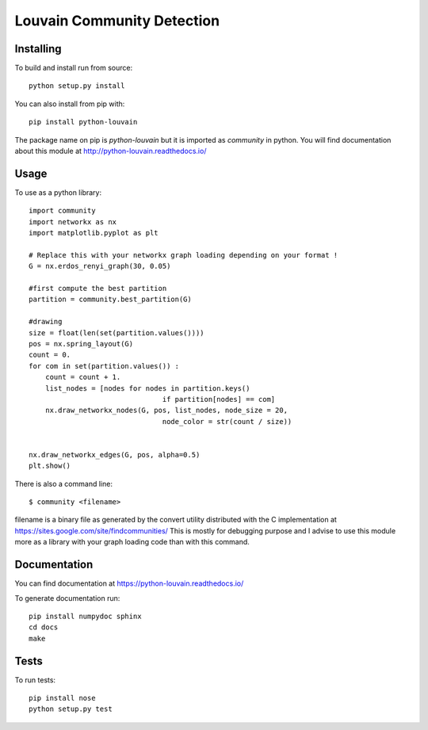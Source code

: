 Louvain Community Detection
===========================

Installing
----------

To build and install run from source::

     python setup.py install

You can also install from pip with::

    pip install python-louvain


The package name on pip is `python-louvain` but it is imported as `community`
in python. You will find documentation about this module at
http://python-louvain.readthedocs.io/


Usage
-----

To use as a python library::


    import community
    import networkx as nx
    import matplotlib.pyplot as plt

    # Replace this with your networkx graph loading depending on your format !
    G = nx.erdos_renyi_graph(30, 0.05)

    #first compute the best partition
    partition = community.best_partition(G)

    #drawing
    size = float(len(set(partition.values())))
    pos = nx.spring_layout(G)
    count = 0.
    for com in set(partition.values()) :
        count = count + 1.
        list_nodes = [nodes for nodes in partition.keys()
                                    if partition[nodes] == com]
        nx.draw_networkx_nodes(G, pos, list_nodes, node_size = 20,
                                    node_color = str(count / size))


    nx.draw_networkx_edges(G, pos, alpha=0.5)
    plt.show()



There is also a command line::

     $ community <filename>

filename is a binary file as generated by the
convert utility distributed with the C implementation at https://sites.google.com/site/findcommunities/ This is mostly for debugging purpose
and I advise to use this module more as a library with your graph loading code
than with this command.


Documentation
-------------

You can find documentation at https://python-louvain.readthedocs.io/

To generate documentation run::

     pip install numpydoc sphinx
     cd docs
     make

Tests
-----

To run tests::

     pip install nose
     python setup.py test


.. image:: https://travis-ci.org/taynaud/python-louvain.svg?branch=master
    :target: https://travis-ci.org/taynaud/python-louvain


.. image:: https://readthedocs.org/projects/python-louvain/badge/?version=latest
    :target: http://python-louvain.readthedocs.io/en/latest/?badge=latest
    :alt: Documentation Status
